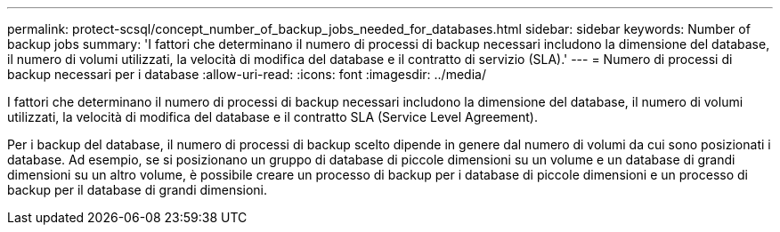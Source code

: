 ---
permalink: protect-scsql/concept_number_of_backup_jobs_needed_for_databases.html 
sidebar: sidebar 
keywords: Number of backup jobs 
summary: 'I fattori che determinano il numero di processi di backup necessari includono la dimensione del database, il numero di volumi utilizzati, la velocità di modifica del database e il contratto di servizio (SLA).' 
---
= Numero di processi di backup necessari per i database
:allow-uri-read: 
:icons: font
:imagesdir: ../media/


[role="lead"]
I fattori che determinano il numero di processi di backup necessari includono la dimensione del database, il numero di volumi utilizzati, la velocità di modifica del database e il contratto SLA (Service Level Agreement).

Per i backup del database, il numero di processi di backup scelto dipende in genere dal numero di volumi da cui sono posizionati i database. Ad esempio, se si posizionano un gruppo di database di piccole dimensioni su un volume e un database di grandi dimensioni su un altro volume, è possibile creare un processo di backup per i database di piccole dimensioni e un processo di backup per il database di grandi dimensioni.
